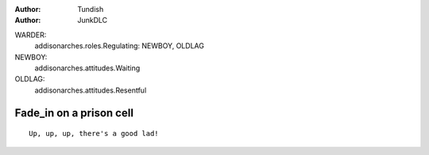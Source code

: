 ..  Titling
    ##++::==~~--''``

:author: Tundish
:author: JunkDLC

.. section names roles, relationships

WARDER:
    addisonarches.roles.Regulating: NEWBOY, OLDLAG 
NEWBOY:
    addisonarches.attitudes.Waiting
OLDLAG:
    addisonarches.attitudes.Resentful

Fade_in on a prison cell
########################

.. Top level section is named like file.


.. parsed-literal::

    Up, up, up, there's a good lad!


.. substitution definitions for Actor names?

